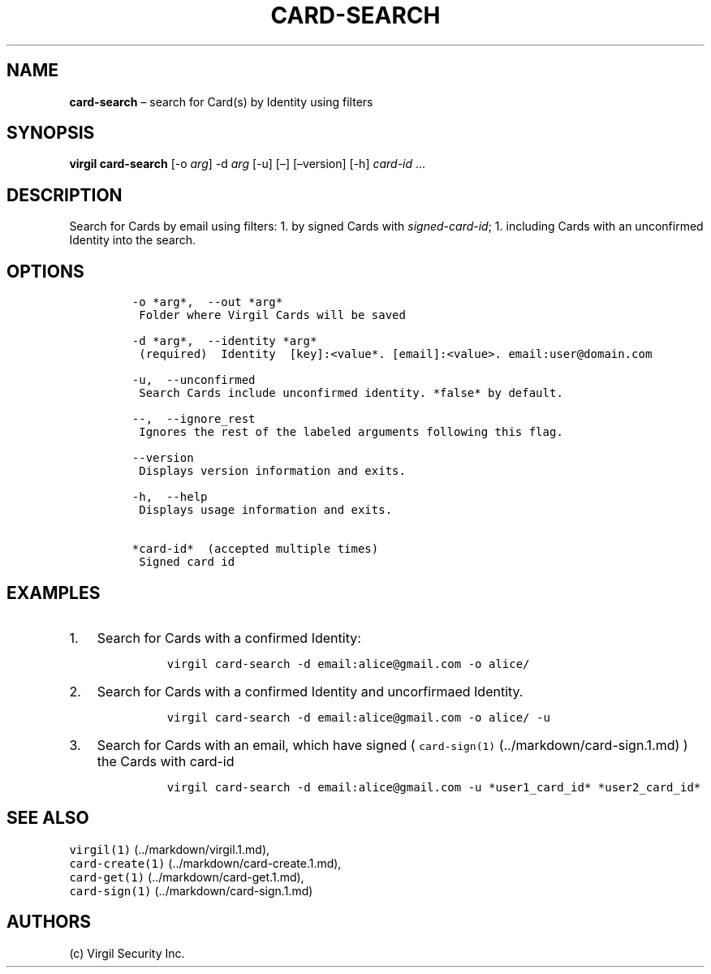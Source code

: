 .\" Automatically generated by Pandoc 1.16.0.2
.\"
.TH "CARD\-SEARCH" "1" "February 29, 2016" "Virgil Security CLI (2.0.0)" "Virgil"
.hy
.SH NAME
.PP
\f[B]card\-search\f[] \[en] search for Card(s) by Identity using filters
.SH SYNOPSIS
.PP
\f[B]virgil card\-search\f[] [\-o \f[I]arg\f[]] \-d \f[I]arg\f[] [\-u]
[\[en]] [\[en]version] [\-h] \f[I]card\-id\f[] \&...
.SH DESCRIPTION
.PP
Search for Cards by email using filters: 1.
by signed Cards with \f[I]signed\-card\-id\f[]; 1.
including Cards with an unconfirmed Identity into the search.
.SH OPTIONS
.IP
.nf
\f[C]
\-o\ *arg*,\ \ \-\-out\ *arg*
\ Folder\ where\ Virgil\ Cards\ will\ be\ saved

\-d\ *arg*,\ \ \-\-identity\ *arg*
\ (required)\ \ Identity\ \ [key]:<value*.\ [email]:<value>.\ email:user\@domain.com

\-u,\ \ \-\-unconfirmed
\ Search\ Cards\ include\ unconfirmed\ identity.\ *false*\ by\ default.

\-\-,\ \ \-\-ignore_rest
\ Ignores\ the\ rest\ of\ the\ labeled\ arguments\ following\ this\ flag.

\-\-version
\ Displays\ version\ information\ and\ exits.

\-h,\ \ \-\-help
\ Displays\ usage\ information\ and\ exits.

*card\-id*\ \ (accepted\ multiple\ times)
\ Signed\ card\ id
\f[]
.fi
.SH EXAMPLES
.IP "1." 3
Search for Cards with a confirmed Identity:
.RS 4
.IP
.nf
\f[C]
virgil\ card\-search\ \-d\ email:alice\@gmail.com\ \-o\ alice/
\f[]
.fi
.RE
.IP "2." 3
Search for Cards with a confirmed Identity and uncorfirmaed Identity.
.RS 4
.IP
.nf
\f[C]
virgil\ card\-search\ \-d\ email:alice\@gmail.com\ \-o\ alice/\ \-u
\f[]
.fi
.RE
.IP "3." 3
Search for Cards with an email, which have signed (
\f[C]card\-sign(1)\f[] (../markdown/card-sign.1.md) ) the Cards with
card\-id
.RS 4
.IP
.nf
\f[C]
virgil\ card\-search\ \-d\ email:alice\@gmail.com\ \-u\ *user1_card_id*\ *user2_card_id*
\f[]
.fi
.RE
.SH SEE ALSO
.PP
\f[C]virgil(1)\f[] (../markdown/virgil.1.md),
.PD 0
.P
.PD
\f[C]card\-create(1)\f[] (../markdown/card-create.1.md),
.PD 0
.P
.PD
\f[C]card\-get(1)\f[] (../markdown/card-get.1.md),
.PD 0
.P
.PD
\f[C]card\-sign(1)\f[] (../markdown/card-sign.1.md)
.SH AUTHORS
(c) Virgil Security Inc.
